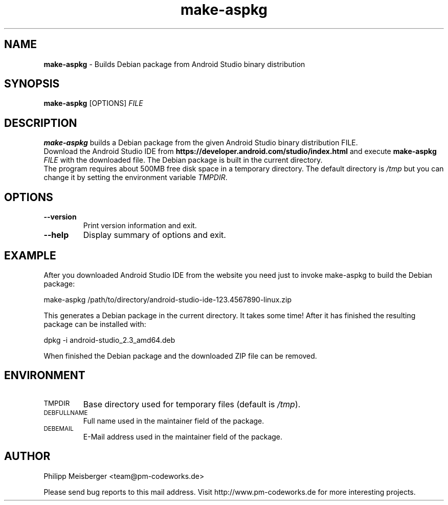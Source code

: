 .TH make-aspkg 1 "May 2017" "" "Android Studio Debian package builder"

.SH NAME
\fBmake-aspkg\fP - Builds Debian package from Android Studio binary distribution

.SH SYNOPSIS
.nf
.fam C
\fBmake-aspkg\fP [OPTIONS] \fIFILE\fR
.fam T
.fi

.SH DESCRIPTION
\fBmake-aspkg\fP builds a Debian package from the given Android Studio binary distribution FILE.
.br
Download the Android Studio IDE from \fBhttps://developer.android.com/studio/index.html\fP and execute \fBmake-aspkg\fP \fIFILE\fR with the downloaded file. The Debian package is built in the current directory.
.br
The program requires about 500MB free disk space in a temporary directory. The default directory is \fI/tmp\fR but you can change it by setting the environment variable \fITMPDIR\fR.

.SH OPTIONS
.TP
\fB--version\fR
Print version information and exit.

.TP
\fB--help\fR
Display summary of options and exit.

.SH EXAMPLE
After you downloaded Android Studio IDE from the website you need just to invoke make-aspkg to build the Debian package:

    make-aspkg /path/to/directory/android-studio-ide-123.4567890-linux.zip

This generates a Debian package in the current directory. It takes some time! After it has finished the resulting package can be installed with:

    dpkg -i android-studio_2.3_amd64.deb

When finished the Debian package and the downloaded ZIP file can be removed.

.SH ENVIRONMENT
.TP
.SM TMPDIR
Base directory used for temporary files (default is \fI/tmp\fR).

.TP
.SM DEBFULLNAME
Full name used in the maintainer field of the package.

.TP
.SM DEBEMAIL
E-Mail address used in the maintainer field of the package.

.SH AUTHOR
Philipp Meisberger <team@pm-codeworks.de>

Please send bug reports to this mail address. Visit http://www.pm-codeworks.de for more interesting projects.
